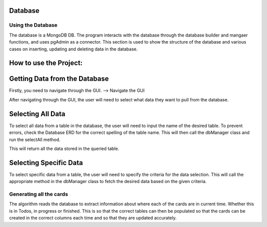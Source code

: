 Database
=====
.. _database

Using the Database
~~~~~~~~~~~~~~~~~~
The database is a MongoDB DB. The program interacts with the database through the database builder and mangaer functions, and uses pgAdmin as a connector.
This section is used to show the structure of the database and various cases on inserting, updating and deleting data in the database.


How to use the Project:
=======================

Getting Data from the Database
===============================

Firstly, you need to navigate through the GUI. 
--> Navigate the GUI

After navigating through the GUI, the user will need to select what data they want to pull from the database.

Selecting All Data
==================

To select all data from a table in the database, the user will need to input the name of the desired table. To prevent errors, check the Database ERD for the correct spelling of the table name. This will then call the dbManager class and run the selectAll method.

This will return all the data stored in the queried table.

Selecting Specific Data
========================

To select specific data from a table, the user will need to specify the criteria for the data selection. This will call the appropriate method in the dbManager class to fetch the desired data based on the given criteria.




Generating all the cards
~~~~~~~~~~~~~~~~~~~~~~~~~
The algorithm reads the database to extract information about where each of the cards are in current time. Whether this is in Todos, in progress or finished. This is so that the correct tables can then be populated so that the cards can be created in the correct columns each time and so that they are updated accurately.
